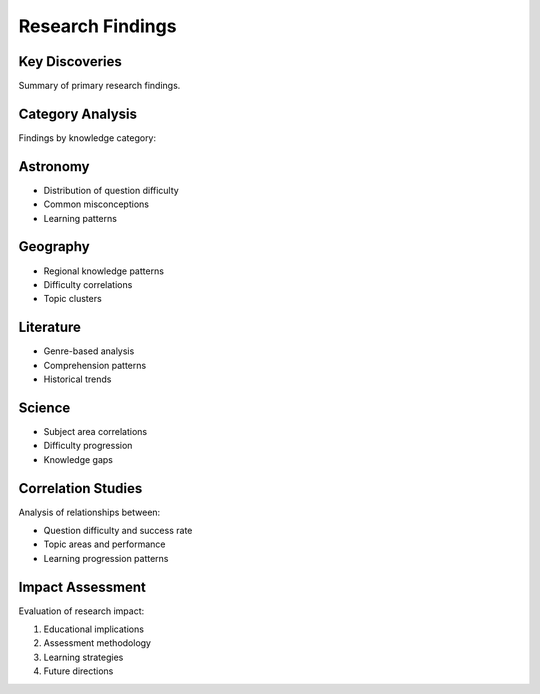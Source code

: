 Research Findings
=================

Key Discoveries
--------------
Summary of primary research findings.

Category Analysis
---------------
Findings by knowledge category:

Astronomy
--------
* Distribution of question difficulty
* Common misconceptions
* Learning patterns

Geography
--------
* Regional knowledge patterns
* Difficulty correlations
* Topic clusters

Literature
---------
* Genre-based analysis
* Comprehension patterns
* Historical trends

Science
------
* Subject area correlations
* Difficulty progression
* Knowledge gaps

Correlation Studies
-----------------
Analysis of relationships between:

* Question difficulty and success rate
* Topic areas and performance
* Learning progression patterns

Impact Assessment
---------------
Evaluation of research impact:

1. Educational implications
2. Assessment methodology
3. Learning strategies
4. Future directions
